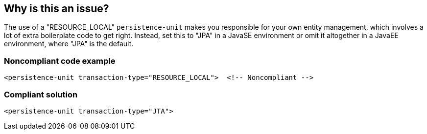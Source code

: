 == Why is this an issue?

The use of a "RESOURCE_LOCAL" ``++persistence-unit++`` makes you responsible for your own entity management, which involves a lot of extra boilerplate code to get right. Instead, set this to "JPA" in a JavaSE environment or omit it altogether in a JavaEE environment, where "JPA" is the default.


=== Noncompliant code example

[source,java]
----
<persistence-unit transaction-type="RESOURCE_LOCAL">  <!-- Noncompliant -->
----


=== Compliant solution

[source,java]
----
<persistence-unit transaction-type="JTA">
----


ifdef::env-github,rspecator-view[]

'''
== Implementation Specification
(visible only on this page)

=== Message

Use "JTA" instead.


'''
== Comments And Links
(visible only on this page)

=== on 6 Feb 2017, 19:11:29 Daniel Ferreira Castro wrote:
Compliant Solution is not 

<persistence-unit transaction-type="JPA">


it should be <persistence-unit transaction-type="JTA">


The XSD associated with this XML defines as follows (Both 2.0 and 2.1)


            <xsd:attribute name="transaction-type" 

                           type="persistence:persistence-unit-transaction-type">

              <xsd:annotation>

                <xsd:documentation>


                  Type of transactions used by EntityManagers from this 

                  persistence unit.


                </xsd:documentation>

              </xsd:annotation>

            </xsd:attribute>


and



  <xsd:simpleType name="persistence-unit-transaction-type">

    <xsd:annotation>

      <xsd:documentation>


        public enum PersistenceUnitTransactionType {JTA, RESOURCE_LOCAL};


      </xsd:documentation>

    </xsd:annotation>

    <xsd:restriction base="xsd:token">

      <xsd:enumeration value="JTA"/>

      <xsd:enumeration value="RESOURCE_LOCAL"/>

    </xsd:restriction>

  </xsd:simpleType>

endif::env-github,rspecator-view[]
